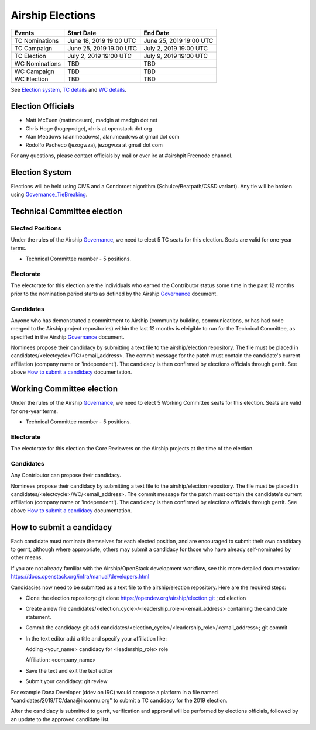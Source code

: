 =================
Airship Elections
=================


+-----------------+--------------------------+--------------------------+
| Events          | Start Date               | End Date                 |
+=================+==========================+==========================+
| TC Nominations  | June 18, 2019 19:00 UTC  | June 25, 2019 19:00 UTC  |
+-----------------+--------------------------+--------------------------+
| TC Campaign     | June 25, 2019 19:00 UTC  | July 2,  2019 19:00 UTC  |
+-----------------+--------------------------+--------------------------+
| TC Election     | July 2,  2019 19:00 UTC  | July 9,  2019 19:00 UTC  |
+-----------------+--------------------------+--------------------------+
| WC Nominations  | TBD                      | TBD                      |
+-----------------+--------------------------+--------------------------+
| WC Campaign     | TBD                      | TBD                      |
+-----------------+--------------------------+--------------------------+
| WC Election     | TBD                      | TBD                      |
+-----------------+--------------------------+--------------------------+


See `Election system`_, `TC details`_ and `WC details`_.


Election Officials
==================

* Matt McEuen (mattmceuen), madgin at madgin dot net
* Chris Hoge (hogepodge), chris at openstack dot org
* Alan Meadows (alanmeadows), alan.meadows at gmail dot com
* Rodolfo Pacheco (jezogwza), jezogwza at gmail dot com

For any questions, please contact officials by mail or over irc at
#airshpit Freenode channel.


.. _Election system:

Election System
===============

Elections will be held using CIVS and a Condorcet algorithm
(Schulze/Beatpath/CSSD variant). Any tie will be broken using
`Governance_TieBreaking`_.


.. _TC details:

Technical Committee election
============================

Elected Positions
-----------------

Under the rules of the Airship `Governance`_, we need to elect 5 TC seats for this
election. Seats are valid for one-year terms.

* Technical Committee member - 5 positions.


Electorate
----------

The electorate for this election are the individuals who earned the Contributor
status some time in the past 12 months prior to the nomination period starts as
defined by the Airship `Governance`_ document.


Candidates
----------

Anyone who has demonstrated a committment to Airship (community building,
communications, or has had code merged to the Airship project repositories)
within the last 12 months is eleigible to run for the Technical Committee,
as specified in the Airship `Governance`_ document.

Nominees propose their candidacy by submitting a text file to the
airship/election repository. The file must be placed in
candidates/<electcycle>/TC/<email_address>.
The commit message for the patch must contain the candidate's current
affiliation (company name or 'independent').
The candidacy is then confirmed by elections officials through gerrit.
See above `How to submit a candidacy`_ documentation.


.. _WC details:

Working Committee election
==========================

Under the rules of the Airship `Governance`_, we need to elect 5 Working Committee
seats for this election. Seats are valid for one-year terms.

* Technical Committee member - 5 positions.


Electorate
----------

The electorate for this election the Core Reviewers on the Airship projects at the
time of the election.


Candidates
----------

Any Contributor can propose their candidacy.

Nominees propose their candidacy by submitting a text file to the
airship/election repository. The file must be placed in
candidates/<electcycle>/WC/<email_address>.
The commit message for the patch must contain the candidate's current
affiliation (company name or 'independent').
The candidacy is then confirmed by elections officials through gerrit.
See above `How to submit a candidacy`_ documentation.


.. _How to submit a candidacy:

How to submit a candidacy
=========================

Each candidate must nominate themselves for each elected position, and are
encouraged to submit their own candidacy to gerrit, although where
appropriate, others may submit a candidacy for those who have already
self-nominated by other means.

If you are not already familiar with the Airship/OpenStack development workflow,
see this more detailed documentation:
https://docs.openstack.org/infra/manual/developers.html

Candidacies now need to be submitted as a text file to the airship/election
repository. Here are the required steps:

* Clone the election repository:
  git clone https://opendev.org/airship/election.git ; cd election
* Create a new file
  candidates/<election_cycle>/<leadership_role>/<email_address>
  containing the candidate statement.
* Commit the candidacy:
  git add candidates/<election_cycle>/<leadership_role>/<email_address>;
  git commit
* In the text editor add a title and specify your affiliation like:

  Adding <your_name> candidacy for <leadership_role> role

  Affiliation: <company_name>
* Save the text and exit the text editor
* Submit your candidacy: git review

For example Dana Developer (ddev on IRC) would compose a platform in a file
named "candidates/2019/TC/dana\@inconnu.org" to submit a TC candidacy
for the 2019 election.

After the candidacy is submitted to gerrit, verification and approval will
be performed by elections officials, followed by an update to the approved
candidate list.

.. seealso::

  See the `Election Officiating Guidelines`_ page in the wiki for details on the
  election process.

.. _Election Officiating Guidelines: https://wiki.openstack.org/wiki/Election_Officiating_Guidelines
.. _Governance_TieBreaking: https://wiki.openstack.org/wiki/Governance/TieBreaking
.. _Governance: https://opendev.org/airship/governance/src/branch/master/README.md
